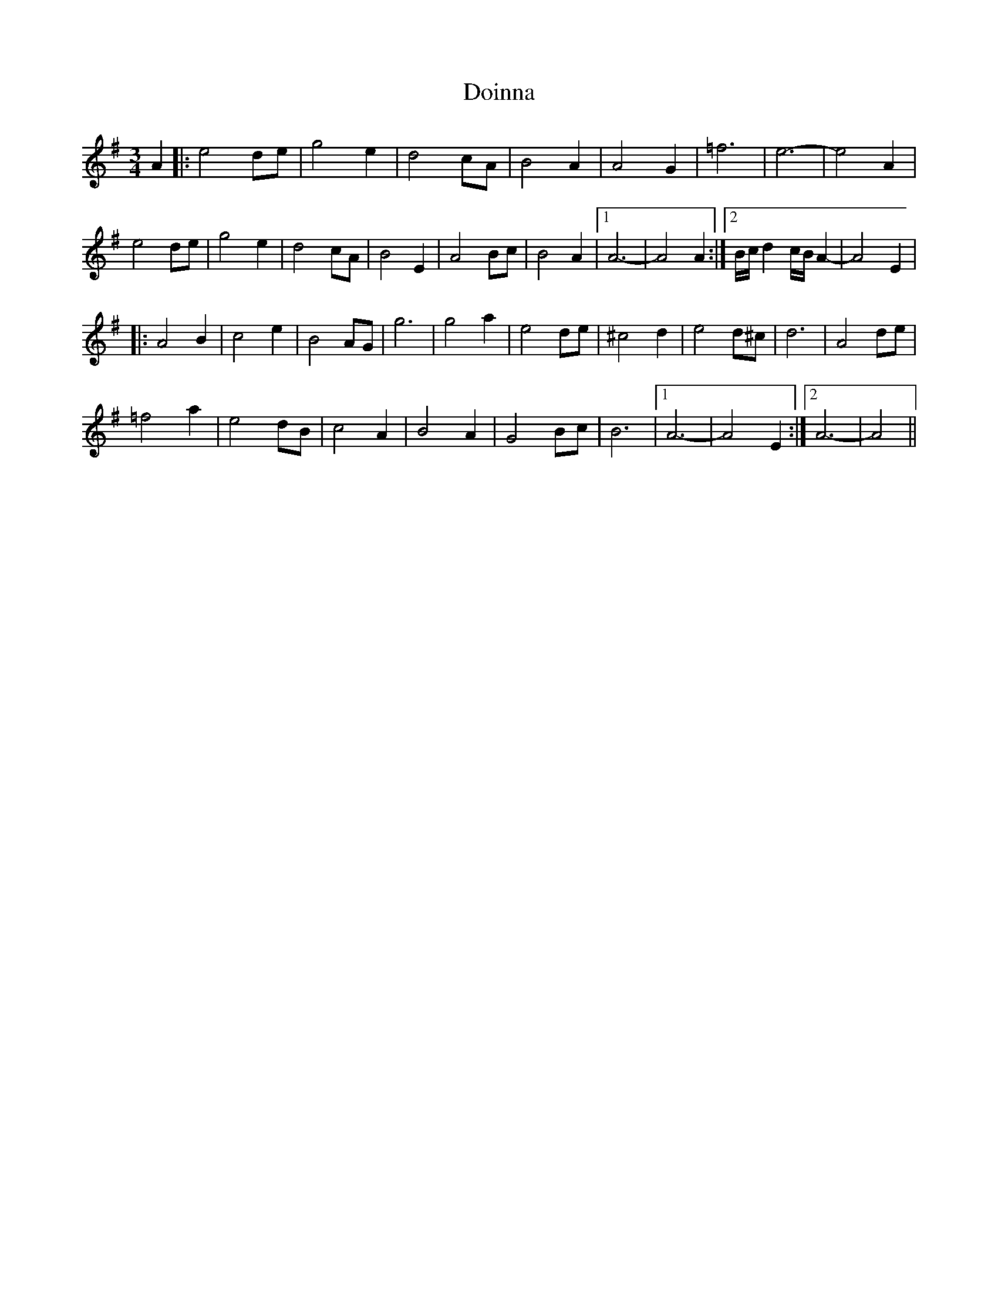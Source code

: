 X: 10292
T: Doinna
R: waltz
M: 3/4
K: Adorian
A2|:e4de|g4e2|d4cA|B4A2|A4G2|=f6|e6-|e4A2|
e4de|g4e2|d4cA|B4E2|A4Bc|B4A2|1 A6-|A4A2:|2 B/c/d2c/B/A2-|A4E2|
|:A4B2|c4e2|B4AG|g6|g4a2|e4de|^c4d2|e4d^c|d6|A4de|
=f4a2|e4dB|c4A2|B4A2|G4Bc|B6|1 A6-|A4E2:|2 A6-|A4||

